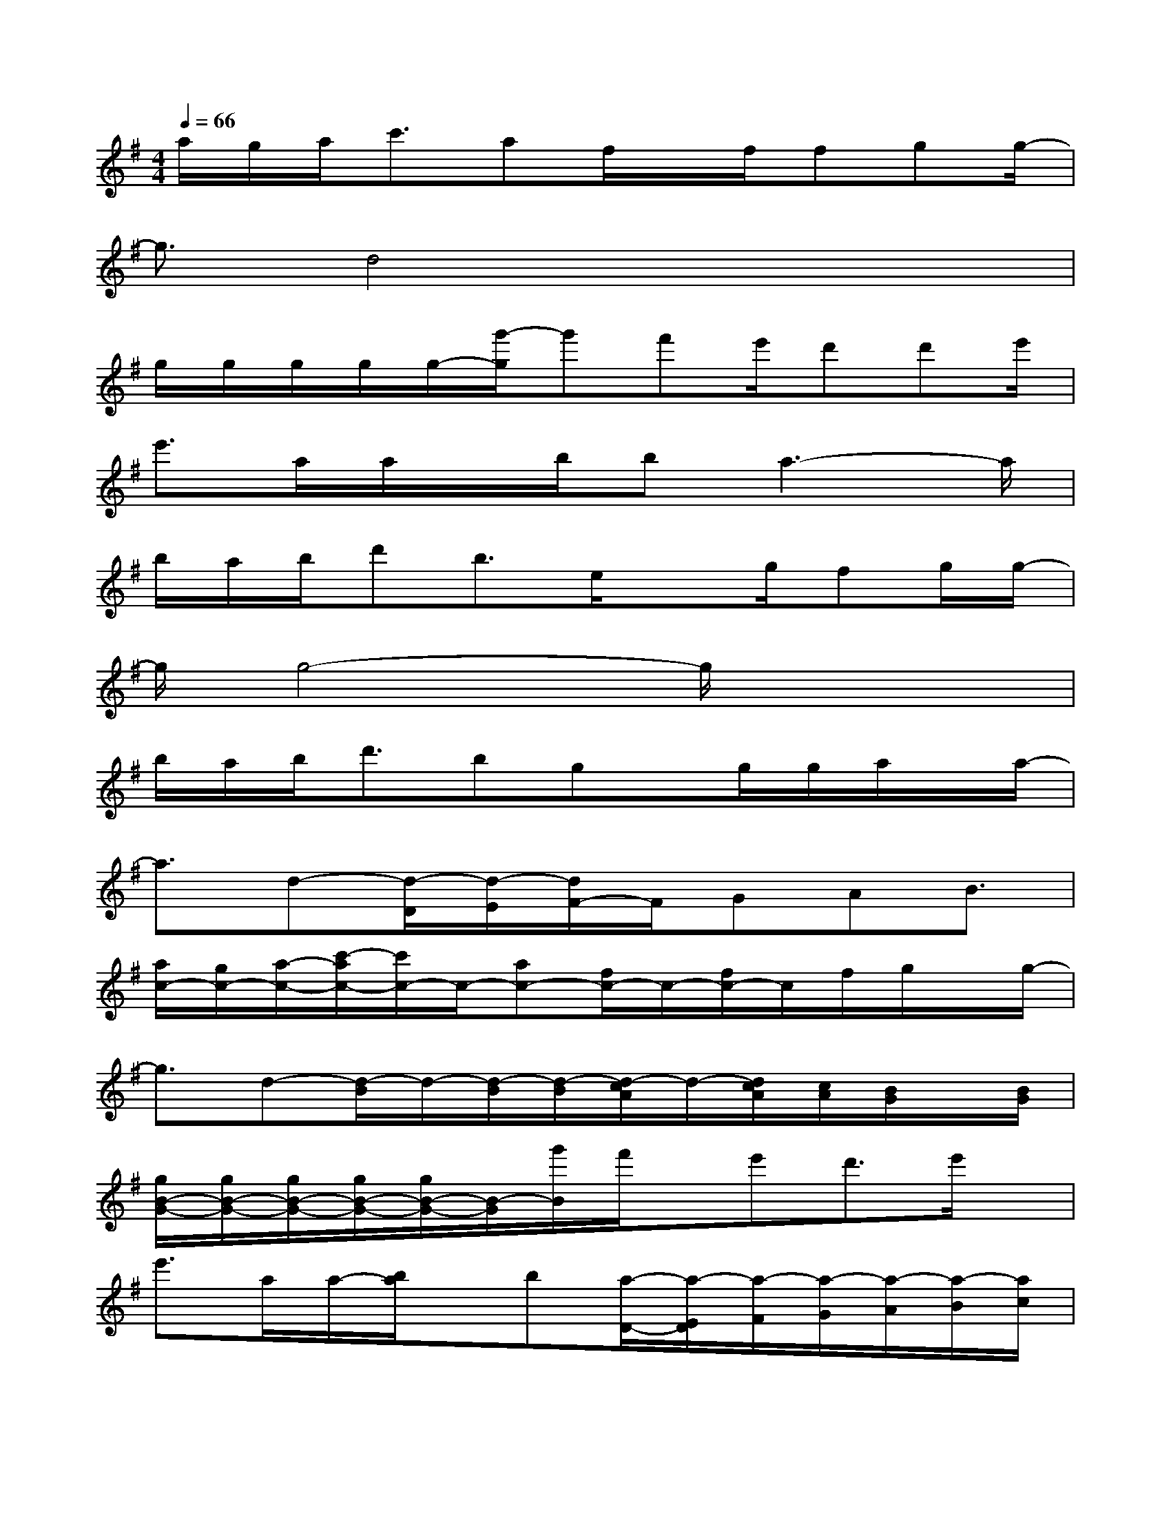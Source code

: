 X:1
T:
M:4/4
L:1/8
Q:1/4=66
K:G%1sharps
V:1
a/2g/2a<c'af/2x/2f/2fgg/2-|
g3/2d4x2x/2|
g/2g/2g/2g/2g/2-[g'/2-g/2]g'f'e'/2d'd'e'/2|
e'3/2a/2a/2x/2b/2ba3-a/2|
b/2a/2b/2d'b3/2e/2xg/2fg/2g/2-|
g/2g4-g/2x3|
b/2a/2b<d'bgx/2g/2g/2a/2x/2a/2-|
a3/2d-[d/2-D/2][d/2-E/2][d/2F/2-]F/2GAB3/2|
[a/2c/2-][g/2c/2-][a/2-c/2-][c'/2-a/2c/2-][c'/2c/2-]c/2-[ac-][f/2c/2-]c/2-[f/2c/2-]c/2f/2g/2x/2g/2-|
g3/2d-[d/2-B/2]d/2-[d/2-B/2][d/2-B/2][d/2-c/2A/2]d/2-[d/2c/2A/2][c/2A/2][B/2G/2]x/2[B/2G/2]|
[g/2B/2-G/2-][g/2B/2-G/2-][g/2B/2-G/2-][g/2B/2-G/2-][g/2B/2-G/2-][B/2-G/2][g'/2B/2]f'/2x/2e'd'3/2e'/2x/2|
e'3/2a/2a/2-[b/2a/2]x/2b[a/2-D/2-][a/2-E/2D/2][a/2-F/2][a/2-G/2][a/2-A/2][a/2-B/2][a/2c/2]|
[b/2d/2-][a/2d/2-][b/2d/2-][d'3/2d3/2-][bd]e3/2-[g/2e/2][fd][g/2c/2-][g/2c/2]|
B/2-[g2-B2]g/2-[g/2-c/2-B/2][g/2-c/2][g3/2B3/2-]B/2-[a/2-B/2]a/2b/2x/2|
[c'2-c2-A2-E2-][c'/2c/2-A/2-E/2-][c/2-A/2-E/2-][c'/2-c/2A/2E/2]c'/2[b3B3G3E3]b/2b/2-|
[b/2A/2-F/2-D/2-][a6-A6-F6-D6-][a/2A/2F/2D/2]g/2g/2